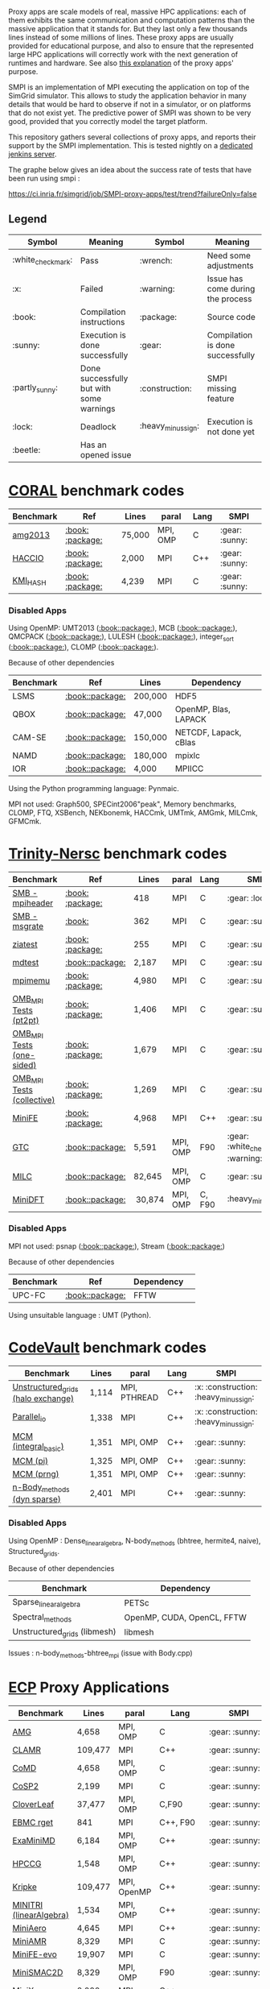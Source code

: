 # SMPI-benchmarks

Proxy apps are scale models of real, massive HPC applications: each of
them exhibits the same communication and computation patterns than the
massive application that it stands for. But they last only a few
thousands lines instead of some millions of lines. These proxy
apps are usually provided for educational purpose, and also to ensure
that the represented large HPC applications will correctly work with
the next generation of runtimes and hardware. See also
[[http://lightsighter.org/posts/miniappredicament.html][this
explanation]] of the proxy apps' purpose.

SMPI is an implementation of MPI executing the application on top of
the SimGrid simulator. This allows to study the application behavior
in many details that would be hard to observe if not in a simulator,
or on platforms that do not exist yet. The predictive power of SMPI
was shown to be very good, provided that you correctly model the
target platform.

This repository gathers several collections of proxy apps, and reports
their support by the SMPI implementation. This is tested nightly on a
[[https://ci.inria.fr/simgrid/job/SMPI-proxy-apps/][dedicated jenkins server]].

The graphe below gives an idea about the success rate of tests that have been run using smpi : 

[[https://ci.inria.fr/simgrid/job/SMPI-proxy-apps/test/trend?failureOnly=false]]

** Legend 
| Symbol  | Meaning | Symbol | Meaning |
|---------+---------+--------+---------|
| :white_check_mark: | Pass | :wrench: | Need some adjustments |
| :x: | Failed | :warning: | Issue has come during the process |
| :book: | Compilation instructions | :package: | Source code |
| :sunny: | Execution is done successfully | :gear: | Compilation is done successfully |
| :partly_sunny: | Done successfully but with some warnings | :construction: |  SMPI missing feature |
| :lock: | Deadlock | :heavy_minus_sign: | Execution is not done yet |
| :beetle: | Has an opened issue |  |  |

* [[https://asc.llnl.gov/CORAL-benchmarks/][CORAL]] benchmark codes 
| Benchmark  | Ref | Lines | paral | Lang | SMPI |
|------------+-----+-------+-------+------+------|
| [[https://github.com/simgrid/SMPI-proxy-apps/blob/master/Coral.org#amg2013][amg2013]] | [[https://asc.llnl.gov/CORAL-benchmarks/Summaries/AMG2013_Summary_v2.3.pdf][:book:]] [[https://asc.llnl.gov/CORAL-benchmarks/Throughput/amg20130624.tgz][:package:]] | 75,000 | MPI, OMP | C | :gear: :sunny: |
| [[https://github.com/simgrid/SMPI-proxy-apps/blob/master/Coral.org#hacc_io][HACCIO]] | [[https://asc.llnl.gov/CORAL-benchmarks/Summaries/HACC_IO_Summary_v1.0.pdf][:book:]] [[https://asc.llnl.gov/CORAL-benchmarks/Skeleton/HACC_IO.tar.gz][:package:]] | 2,000 | MPI | C++ | :gear: :sunny: |
| [[https://github.com/simgrid/SMPI-proxy-apps/blob/master/Coral.org#kmi_hash][KMI_HASH]] | [[https://asc.llnl.gov/CORAL-benchmarks/Summaries/KMI_Summary_v1.1.pdf][:book:]] [[https://asc.llnl.gov/CORAL-benchmarks/Datacentric/KMI_HASH_CORAL.tar.gz][:package:]]| 4,239 | MPI | C | :gear: :sunny: |

*** Disabled Apps
Using OpenMP: UMT2013 ([[https://asc.llnl.gov/CORAL-benchmarks/Summaries/UMT2013_Summary_v1.2.pdf][:book:]][[https://asc.llnl.gov/CORAL-benchmarks/Throughput/UMT2013-20140204.tar.gz][:package:]]), MCB ([[https://asc.llnl.gov/CORAL-benchmarks/Summaries/MCB_Summary_v1.1.pdf][:book:]][[https://asc.llnl.gov/CORAL-benchmarks/Throughput/mcb-20130723.tar.gz][:package:]]), QMCPACK ([[https://asc.llnl.gov/CORAL-benchmarks/Summaries/QMCPACK_Summary_v1.2.pdf][:book:]][[https://asc.llnl.gov/CORAL-benchmarks/Throughput/qmcpack-coral20131203.tar.gz][:package:]]), LULESH ([[https://asc.llnl.gov/CORAL-benchmarks/Summaries/LULESH_Summary_v1.pdf][:book:]][[https://asc.llnl.gov/CORAL-benchmarks/Throughput/lulesh2.0.3.tgz][:package:]]), integer_sort ([[https://asc.llnl.gov/CORAL-benchmarks/Summaries/BigSort_Summary_v1.1.pdf][:book:]][[https://asc.llnl.gov/CORAL-benchmarks/Datacentric/BigSort-20130808.tar.bz2][:package:]]),
CLOMP ([[https://asc.llnl.gov/CORAL-benchmarks/Summaries/CLOMP_Summary_v1.2.pdf][:book:]][[https://asc.llnl.gov/CORAL-benchmarks/Skeleton/clomp_v1.2.tar.gz][:package:]]).

Because of other dependencies
| Benchmark | Ref | Lines | Dependency |
|-----------|-----|-------|------------|
| LSMS | [[https://asc.llnl.gov/CORAL-benchmarks/Summaries/LSMS_Summary_v1.1.pdf][:book:]][[https://asc.llnl.gov/CORAL-benchmarks/Science/LSMS_3_rev237.tar.bz2][:package:]] | 200,000 |  HDF5 |
| QBOX | [[https://asc.llnl.gov/CORAL-benchmarks/Summaries/QBox_Summary_v1.2.pdf][:book:]][[https://asc.llnl.gov/CORAL-benchmarks/Science/qball_r140b.tgz][:package:]] | 47,000 |OpenMP, Blas, LAPACK | 
| CAM-SE | [[https://asc.llnl.gov/CORAL-benchmarks/Summaries/CAMSE_Summary_v1.1.pdf][:book:]][[https://asc.llnl.gov/CORAL-benchmarks/Throughput/homme1_3_6_mira_2.tgz][:package:]] | 150,000 | NETCDF, Lapack, cBlas |
| NAMD | [[https://asc.llnl.gov/CORAL-benchmarks/Summaries/NAMD_Summary_v1.0.pdf][:book:]][[https://asc.llnl.gov/CORAL-benchmarks/Throughput/namd-src.tar.gz][:package:]] | 180,000 | mpixlc |
| IOR | [[https://asc.llnl.gov/CORAL-benchmarks/Summaries/IOR_Summary_v1.0.pdf][:book:]][[https://asc.llnl.gov/CORAL-benchmarks/Skeleton/IOR.CORAL.1.tar.gz][:package:]] | 4,000 | MPIICC |

Using the Python programming language: Pynmaic.

MPI not used: Graph500, SPECint2006"peak", Memory benchmarks, CLOMP, FTQ, XSBench, NEKbonemk, HACCmk, UMTmk, AMGmk, MILCmk, GFMCmk.

* [[http://www.nersc.gov/users/computational-systems/cori/nersc-8-procurement/trinity-nersc-8-rfp/nersc-8-trinity-benchmarks/][Trinity-Nersc]] benchmark codes
| Benchmark  | Ref | Lines | paral | Lang | SMPI |
|------------+-----+-------+-------+------+------|
| [[https://github.com/simgrid/SMPI-proxy-apps/blob/master/Trinity-Nersc.org#smb_mpioverheader][SMB - mpiheader]] | [[http://www.nersc.gov/users/computational-systems/cori/nersc-8-procurement/trinity-nersc-8-rfp/nersc-8-trinity-benchmarks/smb/][:book:]] [[http://www.nersc.gov/assets/Trinity--NERSC-8-RFP/Benchmarks/Jan9/smb1.0-1.tar][:package:]] | 418 | MPI | C  | :gear: :lock: |
| [[https://github.com/simgrid/SMPI-proxy-apps/blob/master/Trinity-Nersc.org#smb_msgrate][SMB - msgrate]] | [[http://www.nersc.gov/users/computational-systems/cori/nersc-8-procurement/trinity-nersc-8-rfp/nersc-8-trinity-benchmarks/smb/][:book:]] | 362 | MPI | C | :gear: :sunny: | :gear: :sunny: |
| [[https://github.com/simgrid/SMPI-proxy-apps/blob/master/Trinity-Nersc.org#ziatest][ziatest]] | [[http://www.nersc.gov/users/computational-systems/cori/nersc-8-procurement/trinity-nersc-8-rfp/nersc-8-trinity-benchmarks/ziatest/][:book:]] [[http://www.nersc.gov/assets/Trinity--NERSC-8-RFP/Benchmarks/Jan9/ziatest.tar][:package:]] | 255 | MPI | C | :gear: :sunny: |
| [[https://github.com/simgrid/SMPI-proxy-apps/blob/master/Trinity-Nersc.org#mdtest][mdtest]] | [[http://www.nersc.gov/users/computational-systems/cori/nersc-8-procurement/trinity-nersc-8-rfp/nersc-8-trinity-benchmarks/mdtest/][:book:]][[http://www.nersc.gov/assets/Trinity--NERSC-8-RFP/Benchmarks/Mar29/mdtest-1.8.4.tar][:package:]] | 2,187 | MPI | C | :gear: :sunny: |
| [[https://github.com/simgrid/SMPI-proxy-apps/blob/master/Trinity-Nersc.org#mpimemu][mpimemu]] | [[http://www.nersc.gov/users/computational-systems/cori/nersc-8-procurement/trinity-nersc-8-rfp/nersc-8-trinity-benchmarks/mpimemu/][:book:]] [[http://www.nersc.gov/assets/Trinity--NERSC-8-RFP/Benchmarks/July5/mpimemu-1.0-rc6July5.tar][:package:]] | 4,980 | MPI | C | :gear: :sunny: |
| [[https://github.com/simgrid/SMPI-proxy-apps/blob/master/Trinity-Nersc.org#pt2pt][OMB_MPI Tests (pt2pt)]] | [[http://www.nersc.gov/users/computational-systems/cori/nersc-8-procurement/trinity-nersc-8-rfp/nersc-8-trinity-benchmarks/omb-mpi-tests/][:book:]] [[http://www.nersc.gov/assets/Trinity--NERSC-8-RFP/Benchmarks/July12/osu-micro-benchmarks-3.8-July12.tar][:package:]] | 1,406 | MPI | C | :gear: :sunny: |
| [[https://github.com/simgrid/SMPI-proxy-apps/blob/master/Trinity-Nersc.org#one-sided][OMB_MPI Tests (one-sided)]] | [[http://www.nersc.gov/users/computational-systems/cori/nersc-8-procurement/trinity-nersc-8-rfp/nersc-8-trinity-benchmarks/omb-mpi-tests/][:book:]] [[http://www.nersc.gov/assets/Trinity--NERSC-8-RFP/Benchmarks/July12/osu-micro-benchmarks-3.8-July12.tar][:package:]] | 1,679 | MPI | C | :gear: :sunny: |
| [[https://github.com/simgrid/SMPI-proxy-apps/blob/master/Trinity-Nersc.org#collective][OMB_MPI Tests (collective)]] | [[http://www.nersc.gov/users/computational-systems/cori/nersc-8-procurement/trinity-nersc-8-rfp/nersc-8-trinity-benchmarks/omb-mpi-tests/][:book:]] [[http://www.nersc.gov/assets/Trinity--NERSC-8-RFP/Benchmarks/July12/osu-micro-benchmarks-3.8-July12.tar][:package:]] | 1,269 | MPI | C | :gear: :sunny: |
| [[https://github.com/simgrid/SMPI-proxy-apps/blob/master/Trinity-Nersc.org#minife][MiniFE]] | [[http://www.nersc.gov/users/computational-systems/cori/nersc-8-procurement/trinity-nersc-8-rfp/nersc-8-trinity-benchmarks/minife/][:book:]] [[http://www.nersc.gov/assets/Trinity--NERSC-8-RFP/Benchmarks/Feb22/MiniFE_ref_1.4b.tar][:package:]] | 4,968 | MPI | C++ | :gear: :sunny: |
| [[https://github.com/simgrid/SMPI-proxy-apps/blob/master/Trinity-Nersc.org#gtc][GTC]] | [[http://www.nersc.gov/users/computational-systems/cori/nersc-8-procurement/trinity-nersc-8-rfp/nersc-8-trinity-benchmarks/gtc/][:book:]][[http://www.nersc.gov/assets/Trinity--NERSC-8-RFP/Benchmarks/May31/TrN8GTCMay30.tar][:package:]] | 5,591 | MPI, OMP | F90 | :gear: :white_check_mark: :warning: | 
| [[https://github.com/simgrid/SMPI-proxy-apps/blob/master/Trinity-Nersc.org#milc][MILC]] | [[http://www.nersc.gov/users/computational-systems/cori/nersc-8-procurement/trinity-nersc-8-rfp/nersc-8-trinity-benchmarks/milc/][:book:]][[http://www.nersc.gov/assets/Trinity--NERSC-8-RFP/Benchmarks/May31/TrN8MILC7May30.tar][:package:]] | 82,645 | MPI, OMP | C | :gear: :sunny: |
| [[https://github.com/simgrid/SMPI-proxy-apps/blob/master/Trinity-Nersc.org#minidft][MiniDFT]] | [[http://www.nersc.gov/users/computational-systems/cori/nersc-8-procurement/trinity-nersc-8-rfp/nersc-8-trinity-benchmarks/minidft/][:book:]][[http://qe-forge.org/gf/download/frsrelease/144/456/MiniDFT-1.06.tar.gz][:package:]] | 30,874 | MPI, OMP | C, F90 | :heavy_minus_sign: |

*** Disabled Apps
MPI not used: psnap ([[http://www.nersc.gov/users/computational-systems/cori/nersc-8-procurement/trinity-nersc-8-rfp/nersc-8-trinity-benchmarks/psnap/][:book:]][[http://www.nersc.gov/assets/Trinity--NERSC-8-RFP/Benchmarks/June28/psnap-1.2June28.tar][:package:]]), Stream ([[http://www.nersc.gov/users/computational-systems/cori/nersc-8-procurement/trinity-nersc-8-rfp/nersc-8-trinity-benchmarks/stream/][:book:]][[http://www.nersc.gov/assets/Trinity--NERSC-8-RFP/Benchmarks/Jan9/stream.tar][:package:]]) 

Because of other dependencies
| Benchmark | Ref | Dependency |  
|-----------|-----|------------|
| UPC-FC | [[http://www.nersc.gov/users/computational-systems/cori/nersc-8-procurement/trinity-nersc-8-rfp/nersc-8-trinity-benchmarks/npb-upc-ft/][:book:]][[http://www.nersc.gov/assets/Trinity--NERSC-8-RFP/Benchmarks/Jan9/UPC-FT.tar][:package:]] | FFTW |

Using unsuitable language : UMT (Python).



* [[https://repository.prace-ri.eu/git/PRACE/CodeVault][CodeVault]] benchmark codes 
| Benchmark  |  Lines | paral | Lang | SMPI |
|------------+--------+-------+------+------|
| [[https://github.com/simgrid/SMPI-proxy-apps/blob/master/CodeVault.org#unstructured_grids][Unstructured_grids (halo exchange)]] |1,114 | MPI, PTHREAD | C++ | :x: :construction: :heavy_minus_sign: |
| [[https://github.com/simgrid/SMPI-proxy-apps/blob/master/CodeVault.org#parallel_io][Parallel_io]] | 1,338 | MPI | C++ | :x: :construction: :heavy_minus_sign: |
| [[https://github.com/simgrid/SMPI-proxy-apps/blob/master/CodeVault.org#integral-basic][MCM (integral_basic)]] | 1,351 | MPI, OMP | C++ | :gear: :sunny: |
| [[https://github.com/simgrid/SMPI-proxy-apps/blob/master/CodeVault.org#pi][MCM (pi)]] | 1,325 | MPI, OMP | C++ | :gear: :sunny: |
| [[https://github.com/simgrid/SMPI-proxy-apps/blob/master/CodeVault.org#prng][MCM (prng)]] | 1,351 | MPI, OMP | C++ | :gear: :sunny: |
| [[https://github.com/simgrid/SMPI-proxy-apps/blob/master/CodeVault.org#dyn-sparse][n-Body_methods (dyn sparse)]] | 2,401 | MPI | C++ | :gear: :sunny: |

*** Disabled Apps
Using OpenMP : Dense_linear_algebra, N-body_methods (bhtree, hermite4, naive), Structured_grids.

Because of other dependencies
| Benchmark | Dependency |
|-----------|------------|
| Sparse_linear_algebra | PETSc |
| Spectral_methods | OpenMP, CUDA, OpenCL, FFTW |
| Unstructured_grids (libmesh) | libmesh |

Issues : n-body_methods-bhtree_mpi (issue with Body.cpp)

* [[https://proxyapps.exascaleproject.org/app/][ECP]] Proxy Applications 
| Benchmark  | Lines | paral | Lang | SMPI |
|------------+-------+-------+------+------|
| [[https://github.com/simgrid/SMPI-proxy-apps/blob/master/ECP.org#amg][AMG]] | 4,658 | MPI, OMP | C | :gear: :sunny: |
| [[https://github.com/simgrid/SMPI-proxy-apps/blob/master/ECP.org#clamr][CLAMR]] | 109,477 | MPI | C++ | :gear: :sunny: |
| [[https://github.com/simgrid/SMPI-proxy-apps/blob/master/ECP.org#comd][CoMD]] | 4,658 | MPI, OMP | C | :gear: :sunny: |
| [[https://github.com/simgrid/SMPI-proxy-apps/blob/master/ECP.org#cosp2][CoSP2]] | 2,199 | MPI | C | :gear: :sunny: |
| [[https://github.com/simgrid/SMPI-proxy-apps/blob/master/Mantevo.org#cloverleaf][CloverLeaf]] | 37,477  | MPI, OMP | C,F90 | :gear: :sunny: |
| [[https://github.com/simgrid/SMPI-proxy-apps/blob/master/ECP.org#ebmc][EBMC rget]] | 841 | MPI | C++, F90 | :gear: :sunny: |
| [[https://github.com/simgrid/SMPI-proxy-apps/blob/master/ECP.org#examinimd][ExaMiniMD]] | 6,184 | MPI, OMP | C++ | :gear: :sunny: |
| [[https://github.com/simgrid/SMPI-proxy-apps/blob/master/Mantevo.org#hpccg][HPCCG]] | 1,548 | MPI, OMP | C++ | :gear: :sunny: |
| [[https://github.com/simgrid/SMPI-proxy-apps/blob/master/ECP.org#kriple][Kripke]] | 109,477 | MPI, OpenMP | C++ | :gear: :sunny: |
| [[https://github.com/simgrid/SMPI-proxy-apps/blob/master/ECP.org#minitri][MINITRI (linearAlgebra)]] | 1,534 | MPI, OMP | C++ | :gear: :sunny: |
| [[https://github.com/simgrid/SMPI-proxy-apps/blob/master/ECP.org#miniaero][MiniAero]] | 4,645 | MPI | C++ | :gear: :sunny: |
| [[https://github.com/simgrid/SMPI-proxy-apps/blob/master/Mantevo.org#miniamr][MiniAMR]] | 8,329 | MPI | C | :gear: :sunny: |
| [[https://github.com/simgrid/SMPI-proxy-apps/blob/master/Mantevo.org#minief][MiniFE-evo]] | 19,907 | MPI | C | :gear: :sunny: |
| [[https://github.com/simgrid/SMPI-proxy-apps/blob/master/Mantevo.org#minismac2d][MiniSMAC2D]] | 8,329  | MPI, OMP | F90 | :gear: :sunny: |
| [[https://github.com/simgrid/SMPI-proxy-apps/blob/master/Mantevo.org#minixyce][MiniXyce]] | 2,020 | MPI | C++ | :gear: :sunny: |
| [[https://github.com/simgrid/SMPI-proxy-apps/blob/master/ECP.org#pennant][PENNANT]] | 3,464 | MPI, OMP | C++ | :gear: :sunny: |
| [[https://github.com/simgrid/SMPI-proxy-apps/blob/master/ECP.org#quicksilver][Quicksilver]] | 9,821 | MPI, OMP | C++ | :gear: :sunny: |
| [[https://github.com/simgrid/SMPI-proxy-apps/blob/master/ECP.org#simplemoc][SimpleMOC]] | 2,864 | MPI, OMP | C | :gear: :sunny: |
| [[https://github.com/simgrid/SMPI-proxy-apps/blob/master/ECP.org#swfft][SWFFT]] | 3,827 | MPI, OMP | C++,C,F90 | :gear: :sunny: |
| [[https://github.com/simgrid/SMPI-proxy-apps/blob/master/ECP.org#sw4lite][Sw4lite]] | 48,436 | MPI, OMP | C | :gear: :sunny: |
| [[https://github.com/simgrid/SMPI-proxy-apps/blob/master/ECP.org#tealeaf][TeaLeaf]] | 5,729 | MPI, OMP | F90 | :gear: :sunny: |
| [[https://github.com/simgrid/SMPI-proxy-apps/blob/master/ECP.org#vpfft][VPFFT]] | 3,384 | MPI, OMP | C++ | :heavy_minus_sign: |

*** Disabled Apps
MPI not used: PathFinder, CoHMM, NuT, LCALS, RSBench. 

Using OpenMP: XSBench, Tycho2, MiniGMG, MiniMD, SNAP, Nekbone, Clover3D.

Because of other dependencies
| Benchmark | Dependency |
|-----------|------------|
| ASPA | HDF5 |
| Laghos  | HYPRE, METIS, MFEM |
| CoGL | CUDA |
| FleCSALE | Exodus, FleCSI, ParMETIS *|
| HPGMG | PETSc, OpenMP |
| MiniGhost | HDF5, H5Part |
| PlasmApp | Tirilinos |

Code source not available: AMR_Exp_Parabolic.

Using unsupported MPI primitives: EBMC (iallgather).

(*) FleCSALE (ProjectLists.txt)

TODO 
RajaPerformanecesuite, SNBONE.